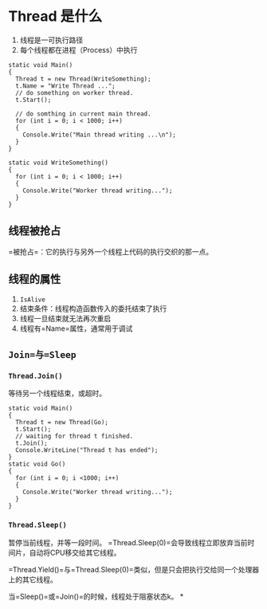 

* Thread 是什么


1. 线程是一可执行路径
2. 每个线程都在进程（Process）中执行

#+begin_example
  static void Main()
  {
    Thread t = new Thread(WriteSomething);
    t.Name = "Write Thread ...";
    // do something on worker thread.
    t.Start();  

    // do somthing in current main thread.
    for (int i = 0; i < 1000; i++)
    {
      Console.Write("Main thread writing ...\n");
    }
  }

  static void WriteSomething()
  {
    for (int i = 0; i < 1000; i++)
    {
      Console.Write("Worker thread writing...");
    }
  }
#+end_example
** 线程被抢占

=被抢占=：它的执行与另外一个线程上代码的执行交织的那一点。
** 线程的属性


1. =IsAlive=
2. 结束条件：线程构造函数传入的委托结束了执行
3. 线程一旦结束就无法再次重启
4. 线程有=Name=属性，通常用于调试
** =Join=与=Sleep=

*** =Thread.Join()=

等待另一个线程结束，或超时。

#+begin_example
  static void Main()
  {
    Thread t = new Thread(Go);
    t.Start();
    // waiting for thread t finished.
    t.Join();
    Console.WriteLine("Thread t has ended");
  }
  static void Go()
  {
    for (int i = 0; i <1000; i++)
    {
      Console.Write("Worker thread writing...");
    }
  }
#+end_example
*** =Thread.Sleep()=

暂停当前线程，并等一段时间。
=Thread.Sleep(0)=会导致线程立即放弃当前时间片，自动将CPU移交给其它线程。

=Thread.Yield()=与=Thread.Sleep(0)=类似，但是只会把执行交给同一个处理器上的其它线程。

当=Sleep()=或=Join()=的时候，线程处于阻塞状态k。
*